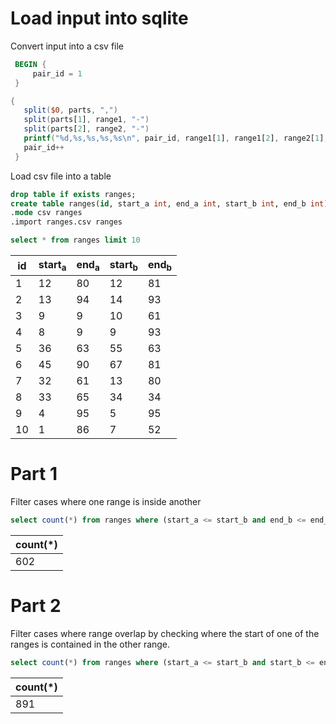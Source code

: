 * Load input into sqlite

Convert input into a csv file

#+begin_src awk :in-file ../../input/day04/input.txt :results value file :file ranges.csv
   BEGIN {
       pair_id = 1
   }

  {
     split($0, parts, ",")
     split(parts[1], range1, "-")
     split(parts[2], range2, "-")
     printf("%d,%s,%s,%s,%s\n", pair_id, range1[1], range1[2], range2[1], range2[2])  
     pair_id++
   }
#+end_src

#+RESULTS:
[[file:ranges.csv]]

Load csv file into a table

#+begin_src sqlite :db ./day04.db
  drop table if exists ranges;	
  create table ranges(id, start_a int, end_a int, start_b int, end_b int);
  .mode csv ranges
  .import ranges.csv ranges
#+end_src

#+RESULTS:

#+begin_src sqlite :db ./day04.db :colnames yes :exports both
  select * from ranges limit 10
#+end_src

#+RESULTS:
| id | start_a | end_a | start_b | end_b |
|----+---------+-------+---------+-------|
|  1 |      12 |    80 |      12 |    81 |
|  2 |      13 |    94 |      14 |    93 |
|  3 |       9 |     9 |      10 |    61 |
|  4 |       8 |     9 |       9 |    93 |
|  5 |      36 |    63 |      55 |    63 |
|  6 |      45 |    90 |      67 |    81 |
|  7 |      32 |    61 |      13 |    80 |
|  8 |      33 |    65 |      34 |    34 |
|  9 |       4 |    95 |       5 |    95 |
| 10 |       1 |    86 |       7 |    52 |

* Part 1

Filter cases where one range is inside another

#+begin_src sqlite :db ./day04.db :colnames yes :exports both
  select count(*) from ranges where (start_a <= start_b and end_b <= end_a) or (start_b <= start_a and end_a <= end_b)
#+end_src

#+RESULTS:
| count(*) |
|----------|
|      602 |

* Part 2

Filter cases where range overlap by checking where the start of one of the ranges is contained in the other range.

#+begin_src sqlite :db ./day04.db :colnames yes :exports both
  select count(*) from ranges where (start_a <= start_b and start_b <= end_a) or (start_b <= start_a and start_a <= end_b)
#+end_src

#+RESULTS:
| count(*) |
|----------|
|      891 |
